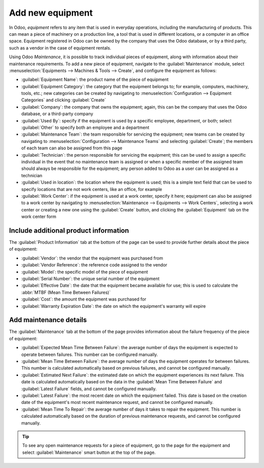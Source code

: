 =================
Add new equipment
=================

.. _maintenance/equipment_management/add_new_equipment:

In Odoo, *equipment* refers to any item that is used in everyday operations, including the
manufacturing of products. This can mean a piece of machinery on a production line, a tool that is
used in different locations, or a computer in an office space. Equipment registered in Odoo can be
owned by the company that uses the Odoo database, or by a third party, such as a vendor in the case
of equipment rentals.

Using Odoo *Maintenance*, it is possible to track individual pieces of equipment, along with
information about their maintenance requirements. To add a new piece of equipment, navigate to the
:guilabel:`Maintenance` module, select :menuselection:`Equipments --> Machines & Tools --> Create`,
and configure the equipment as follows:

- :guilabel:`Equipment Name`: the product name of the piece of equipment
- :guilabel:`Equipment Category`: the category that the equipment belongs to; for example,
  computers, machinery, tools, etc.; new categories can be created by navigating to
  :menuselection:`Configuration --> Equipment Categories` and clicking :guilabel:`Create`
- :guilabel:`Company`: the company that owns the equipment; again, this can be the company that uses
  the Odoo database, or a third-party company
- :guilabel:`Used By`: specify if the equipment is used by a specific employee, department, or both;
  select :guilabel:`Other` to specify both an employee and a department
- :guilabel:`Maintenance Team`: the team responsible for servicing the equipment; new teams can be
  created by navigating to :menuselection:`Configuration --> Maintenance Teams` and
  selecting :guilabel:`Create`; the members of each team can also be assigned from this page
- :guilabel:`Technician`: the person responsible for servicing the equipment; this can be used to
  assign a specific individual in the event that no maintenance team is assigned or when a specific
  member of the assigned team should always be responsible for the equipment; any person added to
  Odoo as a user can be assigned as a technician
- :guilabel:`Used in location`: the location where the equipment is used; this is a simple text
  field that can be used to specify locations that are not work centers, like an office, for
  example
- :guilabel:`Work Center`: if the equipment is used at a work center, specify it here; equipment can
  also be assigned to a work center by navigating to :menuselection:`Maintenance --> Equipments -->
  Work Centers`, selecting a work center or creating a new one using the :guilabel:`Create` button,
  and clicking the :guilabel:`Equipment` tab on the work center form

.. image:: add_new_equipment/new-equipment-form.png
   :align: center
   :alt: An example of a fully configured new equipment form.

Include additional product information
--------------------------------------

The :guilabel:`Product Information` tab at the bottom of the page can be used to provide further
details about the piece of equipment:

- :guilabel:`Vendor`: the vendor that the equipment was purchased from
- :guilabel:`Vendor Reference`: the reference code assigned to the vendor
- :guilabel:`Model`: the specific model of the piece of equipment
- :guilabel:`Serial Number`: the unique serial number of the equipment
- :guilabel:`Effective Date`: the date that the equipment became available for use; this is used to
  calculate the :abbr:`MTBF (Mean Time Between Failures)`
- :guilabel:`Cost`: the amount the equipment was purchased for
- :guilabel:`Warranty Expiration Date`: the date on which the equipment's warranty will expire

.. image:: add_new_equipment/new-equipment-product-information.png
   :align: center
   :alt: The product information tab for the new piece of equipment.

Add maintenance details
-----------------------

The :guilabel:`Maintenance` tab at the bottom of the page provides information about the failure
frequency of the piece of equipment:

- :guilabel:`Expected Mean Time Between Failure`: the average number of days the equipment is
  expected to operate between failures. This number can be configured manually.
- :guilabel:`Mean Time Between Failure`: the average number of days the equipment operates for
  between failures. This number is calculated automatically based on previous failures, and cannot
  be configured manually.
- :guilabel:`Estimated Next Failure`: the estimated date on which the equipment experiences its next
  failure. This date is calculated automatically based on the data in the :guilabel:`Mean Time
  Between Failure` and :guilabel:`Latest Failure` fields, and cannot be configured manually.
- :guilabel:`Latest Failure`: the most recent date on which the equipment failed. This date is based
  on the creation date of the equipment's most recent maintenance request, and cannot be configured
  manually.
- :guilabel:`Mean Time To Repair`: the average number of days it takes to repair the equipment. This
  number is calculated automatically based on the duration of previous maintenance requests, and
  cannot be configured manually.

.. image:: add_new_equipment/new-equipment-maintenance.png
   :align: center
   :alt: The maintenance tab for a piece of equipment.

.. tip::
    To see any open maintenance requests for a piece of equipment, go to the page for the equipment
    and select :guilabel:`Maintenance` smart button at the top of the page.
